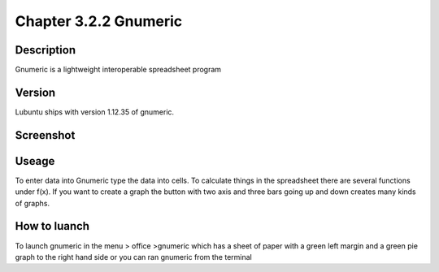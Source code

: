 Chapter 3.2.2 Gnumeric
======================

Description
-----------
Gnumeric is a lightweight interoperable spreadsheet program

Version
-------
Lubuntu ships with version  1.12.35 of gnumeric.

Screenshot
----------
   .. image:: gnumeric.png
     :width: 80%

Useage
------
To enter data into Gnumeric type the data into cells. To calculate things in the spreadsheet there are several functions under f(x). If you want to create a graph the button with two axis and three bars going up and down  creates many kinds of graphs. 

How to luanch
-------------
To launch gnumeric in the menu > office >gnumeric which has a sheet of paper with a green left margin and a green pie graph to the right hand side or you can ran gnumeric from the terminal

